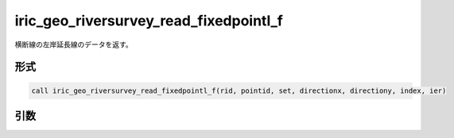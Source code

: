 iric_geo_riversurvey_read_fixedpointl_f
=======================================

横断線の左岸延長線のデータを返す。

形式
----
.. code-block:: fortran

   call iric_geo_riversurvey_read_fixedpointl_f(rid, pointid, set, directionx, directiony, index, ier)

引数
----

.. csv-table:: iric_geo_riversurvey_read_fixedpointl_f の引数
   :file: iric_geo_riversurvey_read_fixedpointl_f_args.csv
   :header-rows: 1

